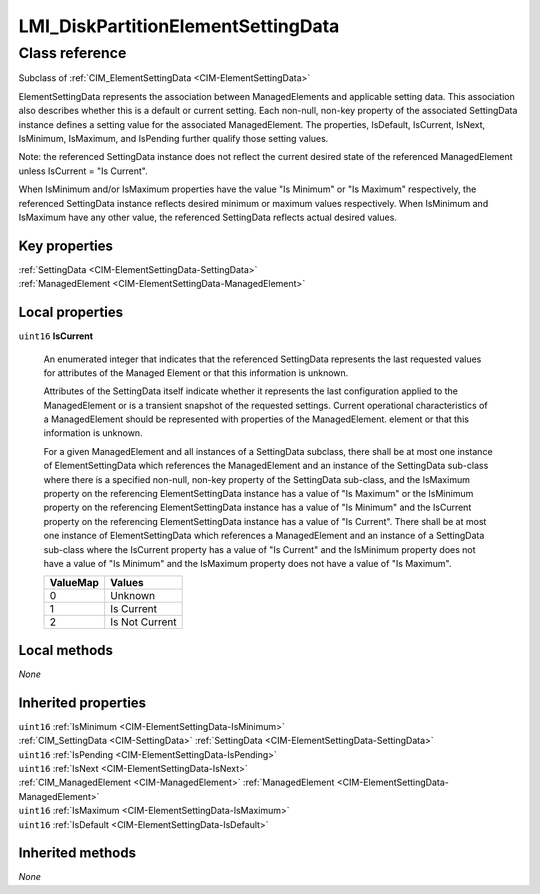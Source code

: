 .. _LMI-DiskPartitionElementSettingData:

LMI_DiskPartitionElementSettingData
-----------------------------------

Class reference
===============
Subclass of :ref:`CIM_ElementSettingData <CIM-ElementSettingData>`

ElementSettingData represents the association between ManagedElements and applicable setting data. This association also describes whether this is a default or current setting. Each non-null, non-key property of the associated SettingData instance defines a setting value for the associated ManagedElement. The properties, IsDefault, IsCurrent, IsNext, IsMinimum, IsMaximum, and IsPending further qualify those setting values. 

Note: the referenced SettingData instance does not reflect the current desired state of the referenced ManagedElement unless IsCurrent = "Is Current". 

When IsMinimum and/or IsMaximum properties have the value "Is Minimum" or "Is Maximum" respectively, the referenced SettingData instance reflects desired minimum or maximum values respectively. When IsMinimum and IsMaximum have any other value, the referenced SettingData reflects actual desired values.


Key properties
^^^^^^^^^^^^^^

| :ref:`SettingData <CIM-ElementSettingData-SettingData>`
| :ref:`ManagedElement <CIM-ElementSettingData-ManagedElement>`

Local properties
^^^^^^^^^^^^^^^^

.. _LMI-DiskPartitionElementSettingData-IsCurrent:

``uint16`` **IsCurrent**

    An enumerated integer that indicates that the referenced SettingData represents the last requested values for attributes of the Managed Element or that this information is unknown. 

    Attributes of the SettingData itself indicate whether it represents the last configuration applied to the ManagedElement or is a transient snapshot of the requested settings. Current operational characteristics of a ManagedElement should be represented with properties of the ManagedElement. element or that this information is unknown. 

    For a given ManagedElement and all instances of a SettingData subclass, there shall be at most one instance of ElementSettingData which references the ManagedElement and an instance of the SettingData sub-class where there is a specified non-null, non-key property of the SettingData sub-class, and the IsMaximum property on the referencing ElementSettingData instance has a value of "Is Maximum" or the IsMinimum property on the referencing ElementSettingData instance has a value of "Is Minimum" and the IsCurrent property on the referencing ElementSettingData instance has a value of "Is Current". There shall be at most one instance of ElementSettingData which references a ManagedElement and an instance of a SettingData sub-class where the IsCurrent property has a value of "Is Current" and the IsMinimum property does not have a value of "Is Minimum" and the IsMaximum property does not have a value of "Is Maximum".

    
    ======== ==============
    ValueMap Values        
    ======== ==============
    0        Unknown       
    1        Is Current    
    2        Is Not Current
    ======== ==============
    

Local methods
^^^^^^^^^^^^^

*None*

Inherited properties
^^^^^^^^^^^^^^^^^^^^

| ``uint16`` :ref:`IsMinimum <CIM-ElementSettingData-IsMinimum>`
| :ref:`CIM_SettingData <CIM-SettingData>` :ref:`SettingData <CIM-ElementSettingData-SettingData>`
| ``uint16`` :ref:`IsPending <CIM-ElementSettingData-IsPending>`
| ``uint16`` :ref:`IsNext <CIM-ElementSettingData-IsNext>`
| :ref:`CIM_ManagedElement <CIM-ManagedElement>` :ref:`ManagedElement <CIM-ElementSettingData-ManagedElement>`
| ``uint16`` :ref:`IsMaximum <CIM-ElementSettingData-IsMaximum>`
| ``uint16`` :ref:`IsDefault <CIM-ElementSettingData-IsDefault>`

Inherited methods
^^^^^^^^^^^^^^^^^

*None*

